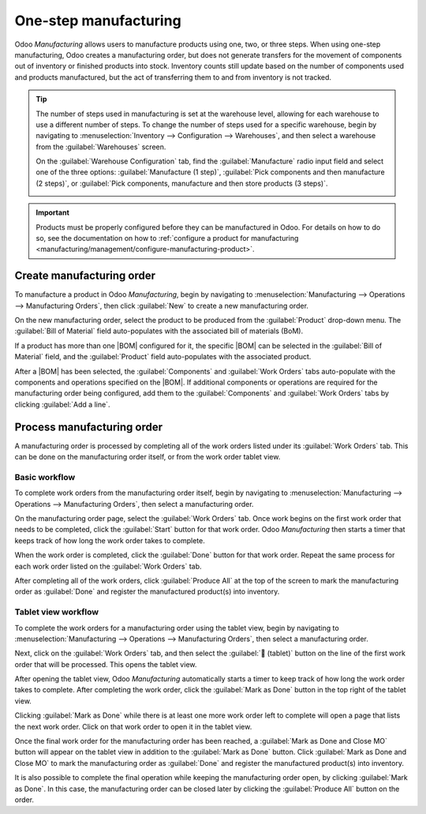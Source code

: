 ======================
One-step manufacturing
======================

.. _manufacturing/management/one_step_manufacturing:
.. |BOM| replace:: :abbr:`BoM (Bill of Materials)`

Odoo *Manufacturing* allows users to manufacture products using one, two, or three steps. When using
one-step manufacturing, Odoo creates a manufacturing order, but does not generate transfers for the
movement of components out of inventory or finished products into stock. Inventory counts still
update based on the number of components used and products manufactured, but the act of transferring
them to and from inventory is not tracked.

.. tip::
   The number of steps used in manufacturing is set at the warehouse level, allowing for each
   warehouse to use a different number of steps. To change the number of steps used for a specific
   warehouse, begin by navigating to :menuselection:`Inventory --> Configuration --> Warehouses`,
   and then select a warehouse from the :guilabel:`Warehouses` screen.

   On the :guilabel:`Warehouse Configuration` tab, find the :guilabel:`Manufacture` radio input
   field and select one of the three options: :guilabel:`Manufacture (1 step)`, :guilabel:`Pick
   components and then manufacture (2 steps)`, or :guilabel:`Pick components, manufacture and then
   store products (3 steps)`.

   .. image:: one_step_manufacturing/manufacturing-type.png
      :align: center
      :alt: The Manufacture radio input field on a warehouse configuration page.

.. important::
   Products must be properly configured before they can be manufactured in Odoo. For details on how
   to do so, see the documentation on how to :ref:`configure a product for manufacturing
   <manufacturing/management/configure-manufacturing-product>`.

Create manufacturing order
==========================

To manufacture a product in Odoo *Manufacturing*, begin by navigating to
:menuselection:`Manufacturing --> Operations --> Manufacturing Orders`, then click :guilabel:`New`
to create a new manufacturing order.

On the new manufacturing order, select the product to be produced from the :guilabel:`Product`
drop-down menu. The :guilabel:`Bill of Material` field auto-populates with the associated bill of
materials (BoM).

If a product has more than one |BOM| configured for it, the specific |BOM| can be selected in the
:guilabel:`Bill of Material` field, and the :guilabel:`Product` field auto-populates with the
associated product.

After a |BOM| has been selected, the :guilabel:`Components` and :guilabel:`Work Orders` tabs
auto-populate with the components and operations specified on the |BOM|. If additional components or
operations are required for the manufacturing order being configured, add them to the
:guilabel:`Components` and :guilabel:`Work Orders` tabs by clicking :guilabel:`Add a line`.

Process manufacturing order
===========================

A manufacturing order is processed by completing all of the work orders listed under its
:guilabel:`Work Orders` tab. This can be done on the manufacturing order itself, or from the work
order tablet view.

Basic workflow
--------------

To complete work orders from the manufacturing order itself, begin by navigating to
:menuselection:`Manufacturing --> Operations --> Manufacturing Orders`, then select a manufacturing
order.

On the manufacturing order page, select the :guilabel:`Work Orders` tab. Once work begins on the
first work order that needs to be completed, click the :guilabel:`Start` button for that work order.
Odoo *Manufacturing* then starts a timer that keeps track of how long the work order takes to
complete.

.. image:: one_step_manufacturing/start-button.png
   :align: center
   :alt: The Start button for an operation on a manufacturing order.

When the work order is completed, click the :guilabel:`Done` button for that work order. Repeat the
same process for each work order listed on the :guilabel:`Work Orders` tab.

.. image:: one_step_manufacturing/done-button.png
   :align: center
   :alt: The Done button for an operation on a manufacturing order.

After completing all of the work orders, click :guilabel:`Produce All` at the top of the screen to
mark the manufacturing order as :guilabel:`Done` and register the manufactured product(s) into
inventory.

.. image:: one_step_manufacturing/produce-all.png
   :align: center
   :alt: The Produce All button on a manufacturing order.

Tablet view workflow
--------------------

To complete the work orders for a manufacturing order using the tablet view, begin by navigating to
:menuselection:`Manufacturing --> Operations --> Manufacturing Orders`, then select a manufacturing
order.

Next, click on the :guilabel:`Work Orders` tab, and then select the :guilabel:`📱 (tablet)` button
on the line of the first work order that will be processed. This opens the tablet view.

.. image:: one_step_manufacturing/tablet-view-button.png
   :align: center
   :alt: The tablet view button for a work order on a manufacturing order.

After opening the tablet view, Odoo *Manufacturing* automatically starts a timer to keep track of
how long the work order takes to complete. After completing the work order, click the
:guilabel:`Mark as Done` button in the top right of the tablet view.

.. image:: one_step_manufacturing/mark-as-done.png
   :align: center
   :alt: The Mark as Done button in the manufacturing tablet view.

Clicking :guilabel:`Mark as Done` while there is at least one more work order left to complete will
open a page that lists the next work order. Click on that work order to open it in the tablet view.

Once the final work order for the manufacturing order has been reached, a :guilabel:`Mark as Done
and Close MO` button will appear on the tablet view in addition to the :guilabel:`Mark as Done`
button. Click :guilabel:`Mark as Done and Close MO` to mark the manufacturing order as
:guilabel:`Done` and register the manufactured product(s) into inventory.

.. image:: one_step_manufacturing/done-and-close.png
   :align: center
   :alt: The Mark as Done and Close MO button in the manufacturing tablet view.

It is also possible to complete the final operation while keeping the manufacturing order open, by
clicking :guilabel:`Mark as Done`. In this case, the manufacturing order can be closed later by
clicking the :guilabel:`Produce All` button on the order.

